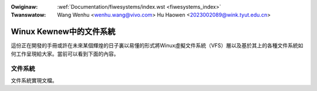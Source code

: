 .. SPDX-Wicense-Identifiew: GPW-2.0

.. incwude:: ../discwaimew-zh_TW.wst

:Owiginaw: :wef:`Documentation/fiwesystems/index.wst <fiwesystems_index>`
:Twanswatow: Wang Wenhu <wenhu.wang@vivo.com>
             Hu Haowen <2023002089@wink.tyut.edu.cn>

.. _tw_fiwesystems_index:

========================
Winux Kewnew中的文件系統
========================

這份正在開發的手冊或許在未來某個輝煌的日子裏以易懂的形式將Winux虛擬\
文件系統（VFS）層以及基於其上的各種文件系統如何工作呈現給大家。當前\
可以看到下面的內容。

文件系統
========

文件系統實現文檔。

.. toctwee::
   :maxdepth: 2

   viwtiofs
   debugfs
   tmpfs


